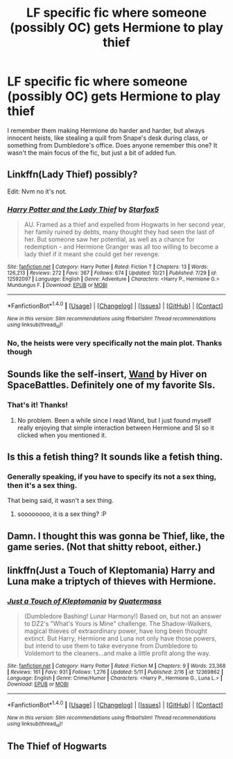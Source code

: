 #+TITLE: LF specific fic where someone (possibly OC) gets Hermione to play thief

* LF specific fic where someone (possibly OC) gets Hermione to play thief
:PROPERTIES:
:Author: aaronhowser1
:Score: 11
:DateUnix: 1509845750.0
:DateShort: 2017-Nov-05
:FlairText: Request
:END:
I remember them making Hermione do harder and harder, but always innocent heists, like stealing a quill from Snape's desk during class, or something from Dumbledore's office. Does anyone remember this one? It wasn't the main focus of the fic, but just a bit of added fun.


** Linkffn(Lady Thief) possibly?

Edit: Nvm no it's not.
:PROPERTIES:
:Author: AutumnSouls
:Score: 3
:DateUnix: 1509848733.0
:DateShort: 2017-Nov-05
:END:

*** [[http://www.fanfiction.net/s/12592097/1/][*/Harry Potter and the Lady Thief/*]] by [[https://www.fanfiction.net/u/2548648/Starfox5][/Starfox5/]]

#+begin_quote
  AU. Framed as a thief and expelled from Hogwarts in her second year, her family ruined by debts, many thought they had seen the last of her. But someone saw her potential, as well as a chance for redemption - and Hermione Granger was all too willing to become a lady thief if it meant she could get her revenge.
#+end_quote

^{/Site/: [[http://www.fanfiction.net/][fanfiction.net]] *|* /Category/: Harry Potter *|* /Rated/: Fiction T *|* /Chapters/: 13 *|* /Words/: 126,213 *|* /Reviews/: 272 *|* /Favs/: 367 *|* /Follows/: 674 *|* /Updated/: 10/21 *|* /Published/: 7/29 *|* /id/: 12592097 *|* /Language/: English *|* /Genre/: Adventure *|* /Characters/: <Harry P., Hermione G.> Mundungus F. *|* /Download/: [[http://www.ff2ebook.com/old/ffn-bot/index.php?id=12592097&source=ff&filetype=epub][EPUB]] or [[http://www.ff2ebook.com/old/ffn-bot/index.php?id=12592097&source=ff&filetype=mobi][MOBI]]}

--------------

*FanfictionBot*^{1.4.0} *|* [[[https://github.com/tusing/reddit-ffn-bot/wiki/Usage][Usage]]] | [[[https://github.com/tusing/reddit-ffn-bot/wiki/Changelog][Changelog]]] | [[[https://github.com/tusing/reddit-ffn-bot/issues/][Issues]]] | [[[https://github.com/tusing/reddit-ffn-bot/][GitHub]]] | [[[https://www.reddit.com/message/compose?to=tusing][Contact]]]

^{/New in this version: Slim recommendations using/ ffnbot!slim! /Thread recommendations using/ linksub(thread_id)!}
:PROPERTIES:
:Author: FanfictionBot
:Score: 1
:DateUnix: 1509848756.0
:DateShort: 2017-Nov-05
:END:


*** No, the heists were very specifically not the main plot. Thanks though
:PROPERTIES:
:Author: aaronhowser1
:Score: 1
:DateUnix: 1509863276.0
:DateShort: 2017-Nov-05
:END:


** Sounds like the self-insert, [[https://forums.spacebattles.com/threads/wand-hp-si.260414/][Wand]] by Hiver on SpaceBattles. Definitely one of my favorite SIs.
:PROPERTIES:
:Author: Raishuu
:Score: 4
:DateUnix: 1509860898.0
:DateShort: 2017-Nov-05
:END:

*** That's it! Thanks!
:PROPERTIES:
:Author: aaronhowser1
:Score: 1
:DateUnix: 1509863245.0
:DateShort: 2017-Nov-05
:END:

**** No problem. Been a while since I read Wand, but I just found myself really enjoying that simple interaction between Hermione and SI so it clicked when you mentioned it.
:PROPERTIES:
:Author: Raishuu
:Score: 2
:DateUnix: 1509864003.0
:DateShort: 2017-Nov-05
:END:


** Is this a fetish thing? It sounds like a fetish thing.
:PROPERTIES:
:Author: VenditatioDelendaEst
:Score: 1
:DateUnix: 1509852714.0
:DateShort: 2017-Nov-05
:END:

*** Generally speaking, if you have to specify its not a sex thing, then it's a sex thing.

That being said, it wasn't a sex thing.
:PROPERTIES:
:Author: aaronhowser1
:Score: 5
:DateUnix: 1509863231.0
:DateShort: 2017-Nov-05
:END:

**** soooooooo, it is a sex thing? :P
:PROPERTIES:
:Author: DontLoseYourWay223
:Score: 3
:DateUnix: 1509873152.0
:DateShort: 2017-Nov-05
:END:


** Damn. I thought this was gonna be Thief, like, the game series. (Not that shitty reboot, either.)
:PROPERTIES:
:Author: Gigadweeb
:Score: 1
:DateUnix: 1509859082.0
:DateShort: 2017-Nov-05
:END:


** linkffn(Just a Touch of Kleptomania) Harry and Luna make a triptych of thieves with Hermione.
:PROPERTIES:
:Author: Jahoan
:Score: 1
:DateUnix: 1509861279.0
:DateShort: 2017-Nov-05
:END:

*** [[http://www.fanfiction.net/s/12369862/1/][*/Just a Touch of Kleptomania/*]] by [[https://www.fanfiction.net/u/6716408/Quatermass][/Quatermass/]]

#+begin_quote
  (Dumbledore Bashing! Lunar Harmony!) Based on, but not an answer to DZ2's "What's Yours is Mine" challenge. The Shadow-Walkers, magical thieves of extraordinary power, have long been thought extinct. But Harry, Hermione and Luna not only have those powers, but intend to use them to take everyone from Dumbledore to Voldemort to the cleaners...and make a little profit along the way.
#+end_quote

^{/Site/: [[http://www.fanfiction.net/][fanfiction.net]] *|* /Category/: Harry Potter *|* /Rated/: Fiction M *|* /Chapters/: 9 *|* /Words/: 23,368 *|* /Reviews/: 161 *|* /Favs/: 931 *|* /Follows/: 1,276 *|* /Updated/: 5/11 *|* /Published/: 2/16 *|* /id/: 12369862 *|* /Language/: English *|* /Genre/: Crime/Humor *|* /Characters/: <Harry P., Hermione G., Luna L.> *|* /Download/: [[http://www.ff2ebook.com/old/ffn-bot/index.php?id=12369862&source=ff&filetype=epub][EPUB]] or [[http://www.ff2ebook.com/old/ffn-bot/index.php?id=12369862&source=ff&filetype=mobi][MOBI]]}

--------------

*FanfictionBot*^{1.4.0} *|* [[[https://github.com/tusing/reddit-ffn-bot/wiki/Usage][Usage]]] | [[[https://github.com/tusing/reddit-ffn-bot/wiki/Changelog][Changelog]]] | [[[https://github.com/tusing/reddit-ffn-bot/issues/][Issues]]] | [[[https://github.com/tusing/reddit-ffn-bot/][GitHub]]] | [[[https://www.reddit.com/message/compose?to=tusing][Contact]]]

^{/New in this version: Slim recommendations using/ ffnbot!slim! /Thread recommendations using/ linksub(thread_id)!}
:PROPERTIES:
:Author: FanfictionBot
:Score: 1
:DateUnix: 1509861291.0
:DateShort: 2017-Nov-05
:END:


** The Thief of Hogwarts
:PROPERTIES:
:Author: BrokenPidgeon123
:Score: 1
:DateUnix: 1510054742.0
:DateShort: 2017-Nov-07
:END:
